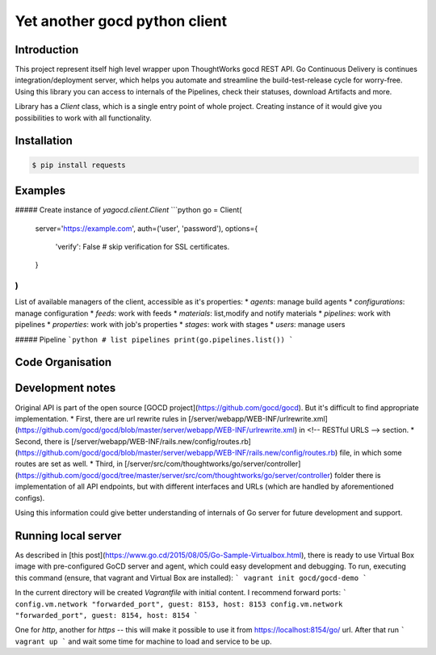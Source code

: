 Yet another gocd python client
==============================

Introduction
------------
This project represent itself high level wrapper upon ThoughtWorks gocd REST API.
Go Continuous Delivery is continues integration/deployment server, which helps you automate
and streamline the build-test-release cycle for worry-free.
Using this library you can access to internals of the Pipelines, check their statuses, download Artifacts and more.

Library has a `Client` class, which is a single entry point of whole project. Creating instance of it would give you
possibilities to work with all functionality.

Installation
------------
.. code-block:: bash

    $ pip install requests

Examples
--------
##### Create instance of `yagocd.client.Client`
```python
go = Client(
    server='https://example.com',
    auth=('user', 'password'),
    options={
        'verify': False # skip verification for SSL certificates.
    }
)
```

List of available managers of the client, accessible as it's properties:
* `agents`: manage build agents
* `configurations`: manage configuration
* `feeds`: work with feeds
* `materials`: list,modify and notify materials
* `pipelines`: work with pipelines
* `properties`: work with job's properties
* `stages`: work with stages
* `users`: manage users

##### Pipeline
```python
# list pipelines
print(go.pipelines.list())
```

Code Organisation
-----------------

Development notes
-----------------

Original API is part of the open source [GOCD project](https://github.com/gocd/gocd).
But it's difficult to find appropriate implementation.
* First, there are url rewrite rules in
[/server/webapp/WEB-INF/urlrewrite.xml](https://github.com/gocd/gocd/blob/master/server/webapp/WEB-INF/urlrewrite.xml)
in <!-- RESTful URLS --> section.
* Second, there is [/server/webapp/WEB-INF/rails.new/config/routes.rb](https://github.com/gocd/gocd/blob/master/server/webapp/WEB-INF/rails.new/config/routes.rb)
file, in which some routes are set as well.
* Third, in [/server/src/com/thoughtworks/go/server/controller](https://github.com/gocd/gocd/tree/master/server/src/com/thoughtworks/go/server/controller)
folder there is implementation of all API endpoints, but with different interfaces and URLs (which are handled
by aforementioned configs).

Using this information could give better understanding of internals of Go server for future development and support.

Running local server
--------------------

As described in [this post](https://www.go.cd/2015/08/05/Go-Sample-Virtualbox.html), there is ready to use
Virtual Box image with pre-configured GoCD server and agent, which could easy development and debugging.
To run, executing this command (ensure, that vagrant and Virtual Box are installed):
```
vagrant init gocd/gocd-demo
```

In the current directory will be created `Vagrantfile` with initial content. I recommend forward ports:
```
config.vm.network "forwarded_port", guest: 8153, host: 8153
config.vm.network "forwarded_port", guest: 8154, host: 8154
```

One for `http`, another for `https` -- this will make it possible to use it from https://localhost:8154/go/ url.
After that run
```
vagrant up
```
and wait some time for machine to load and service to be up.
